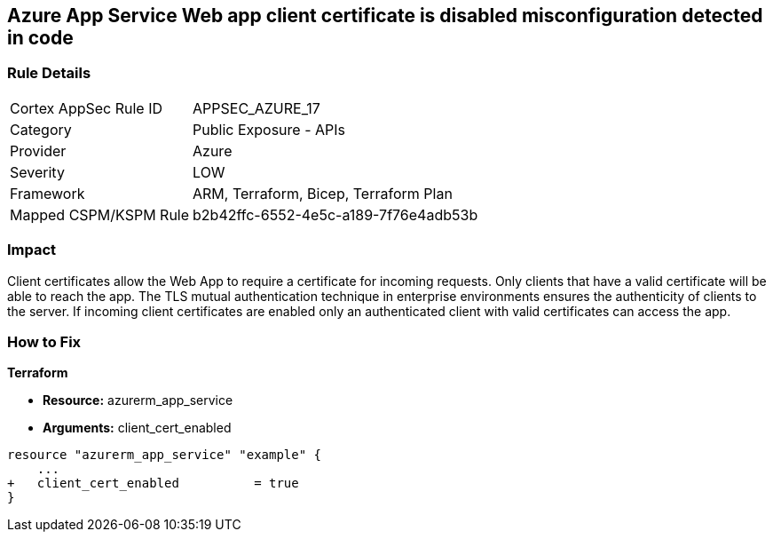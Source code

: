 == Azure App Service Web app client certificate is disabled misconfiguration detected in code
// Azure App Service Web App client certificate disabled


=== Rule Details

[cols="1,2"]
|===
|Cortex AppSec Rule ID |APPSEC_AZURE_17
|Category |Public Exposure - APIs
|Provider |Azure
|Severity |LOW
|Framework |ARM, Terraform, Bicep, Terraform Plan
|Mapped CSPM/KSPM Rule |b2b42ffc-6552-4e5c-a189-7f76e4adb53b
|===
 



=== Impact
Client certificates allow the Web App to require a certificate for incoming requests.
Only clients that have a valid certificate will be able to reach the app.
The TLS mutual authentication technique in enterprise environments ensures the authenticity of clients to the server.
If incoming client certificates are enabled only an authenticated client with valid certificates can access the app.

=== How to Fix


*Terraform* 


* *Resource:* azurerm_app_service
* *Arguments:* client_cert_enabled


[source,go]
----
resource "azurerm_app_service" "example" {
    ...
+   client_cert_enabled          = true
}
----

